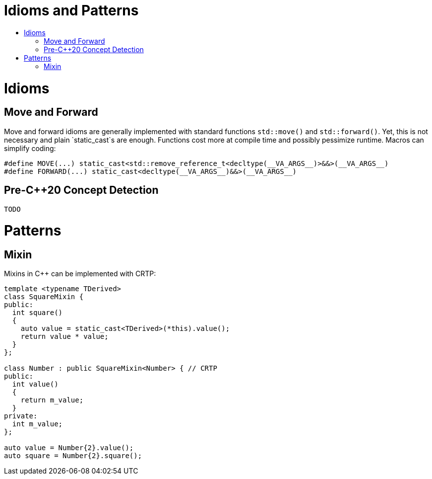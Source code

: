 :toc: macro
:toc-title:
:toclevels: 99
= Idioms and Patterns

toc::[]

= Idioms

== Move and Forward

Move and forward idioms are generally implemented with standard functions `std::move()` and `std::forward()`.
Yet, this is not necessary and plain `static_cast`s are enough.
Functions cost more at compile time and possibly pessimize runtime.
Macros can simplify coding:

```cpp
#define MOVE(...) static_cast<std::remove_reference_t<decltype(__VA_ARGS__)>&&>(__VA_ARGS__)
#define FORWARD(...) static_cast<decltype(__VA_ARGS__)&&>(__VA_ARGS__)
```

== Pre-C++20 Concept Detection

```cpp
TODO
```

= Patterns

== Mixin

Mixins in C++ can be implemented with CRTP:

```cpp
template <typename TDerived>
class SquareMixin {
public:
  int square()
  {
    auto value = static_cast<TDerived>(*this).value();
    return value * value;
  }
};

class Number : public SquareMixin<Number> { // CRTP
public:
  int value()
  {
    return m_value;
  }
private:
  int m_value;
};

auto value = Number{2}.value();
auto square = Number{2}.square();
```
